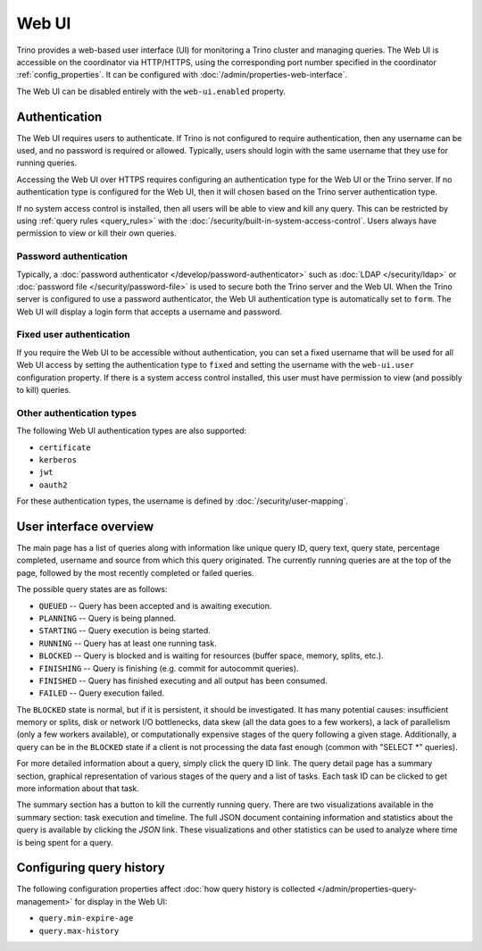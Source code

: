 ======
Web UI
======

Trino provides a web-based user interface (UI) for monitoring a Trino cluster
and managing queries. The Web UI is accessible on the coordinator via
HTTP/HTTPS, using the corresponding port number specified in the coordinator
:ref:`config_properties`. It can be configured with :doc:`/admin/properties-web-interface`.

The Web UI can be disabled entirely with the ``web-ui.enabled`` property.

.. _web-ui-authentication:

Authentication
--------------

The Web UI requires users to authenticate. If Trino is not configured to require
authentication, then any username can be used, and no password is required or
allowed. Typically, users should login with the same username that they use for
running queries.

Accessing the Web UI over HTTPS requires configuring an authentication type for
the Web UI or the Trino server. If no authentication type is configured for the
Web UI, then it will chosen based on the Trino server authentication type.

If no system access control is installed, then all users will be able to view and kill
any query. This can be restricted by using :ref:`query rules <query_rules>` with the
:doc:`/security/built-in-system-access-control`. Users always have permission to view
or kill their own queries.

Password authentication
^^^^^^^^^^^^^^^^^^^^^^^

Typically, a :doc:`password authenticator </develop/password-authenticator>`
such as :doc:`LDAP </security/ldap>` or :doc:`password file </security/password-file>`
is used to secure both the Trino server and the Web UI. When the Trino server
is configured to use a password authenticator, the Web UI authentication type
is automatically set to ``form``. The Web UI will display a login form that accepts
a username and password.

Fixed user authentication
^^^^^^^^^^^^^^^^^^^^^^^^^

If you require the Web UI to be accessible without authentication, you can set a fixed
username that will be used for all Web UI access by setting the authentication type to
``fixed`` and setting the username with the ``web-ui.user`` configuration property.
If there is a system access control installed, this user must have permission to view
(and possibly to kill) queries.

Other authentication types
^^^^^^^^^^^^^^^^^^^^^^^^^^

The following Web UI authentication types are also supported:

* ``certificate``
* ``kerberos``
* ``jwt``
* ``oauth2``

For these authentication types, the username is defined by :doc:`/security/user-mapping`.

.. _web-ui-overview:

User interface overview
-----------------------

The main page has a list of queries along with information like unique query ID, query text,
query state, percentage completed, username and source from which this query originated.
The currently running queries are at the top of the page, followed by the most recently
completed or failed queries.

The possible query states are as follows:

* ``QUEUED`` -- Query has been accepted and is awaiting execution.
* ``PLANNING`` -- Query is being planned.
* ``STARTING`` -- Query execution is being started.
* ``RUNNING`` -- Query has at least one running task.
* ``BLOCKED`` -- Query is blocked and is waiting for resources (buffer space, memory, splits, etc.).
* ``FINISHING`` -- Query is finishing (e.g. commit for autocommit queries).
* ``FINISHED`` -- Query has finished executing and all output has been consumed.
* ``FAILED`` -- Query execution failed.

The ``BLOCKED`` state is normal, but if it is persistent, it should be investigated.
It has many potential causes: insufficient memory or splits, disk or network I/O bottlenecks, data skew
(all the data goes to a few workers), a lack of parallelism (only a few workers available), or computationally
expensive stages of the query following a given stage.  Additionally, a query can be in
the ``BLOCKED`` state if a client is not processing the data fast enough (common with "SELECT \*" queries).

For more detailed information about a query, simply click the query ID link.
The query detail page has a summary section, graphical representation of various stages of the
query and a list of tasks. Each task ID can be clicked to get more information about that task.

The summary section has a button to kill the currently running query. There are two visualizations
available in the summary section: task execution and timeline. The full JSON document containing
information and statistics about the query is available by clicking the *JSON* link. These visualizations
and other statistics can be used to analyze where time is being spent for a query.

Configuring query history
-------------------------

The following configuration properties affect :doc:`how query history
is collected </admin/properties-query-management>` for display in the Web UI:

* ``query.min-expire-age``
* ``query.max-history``
